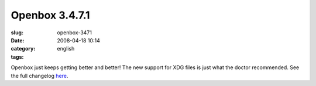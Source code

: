 Openbox 3.4.7.1
###############
:slug: openbox-3471
:date: 2008-04-18 10:14
:category:
:tags: english

|image0|

Openbox just keeps getting better and better! The new support for XDG
files is just what the doctor recommended. See the full changelog
`here <http://http//icculus.org/openbox/index.php/Openbox:Changelog>`__.

.. |image0| image:: http://www.ogmaciel.com/wp-content/uploads/2008/04/openbox-300x225.png
   :target: http://www.ogmaciel.com/wp-content/uploads/2008/04/openbox.png
